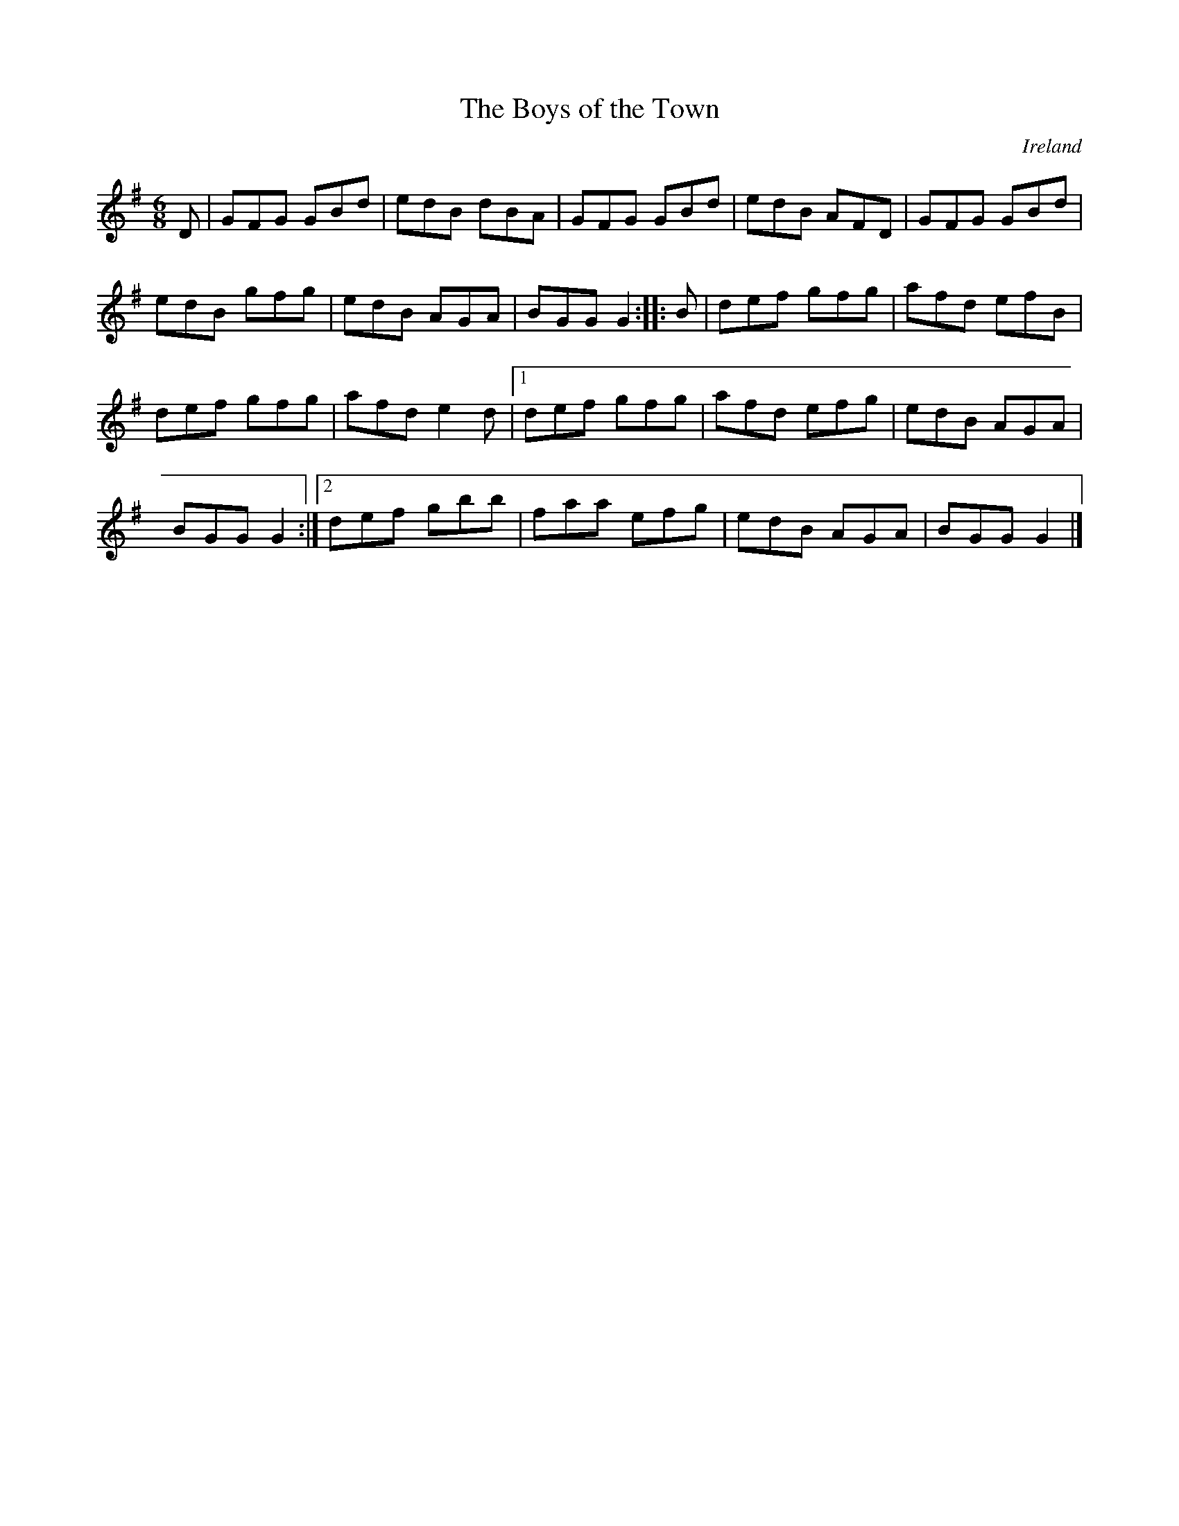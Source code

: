 X:7
T:The Boys of the Town
O:Ireland
Z:Transcribed by Frank Nordberg - http://www.musicaviva.com
R:jig
M:6/8
L:1/8
K:G
D | GFG GBd | edB dBA | GFG GBd | edB AFD | GFG GBd |
edB gfg | edB AGA | BGG G2 :: B | def gfg | afd efB |
def gfg | afd e2d |1 def gfg | afd efg | edB AGA |
BGG G2 :|2 def gbb | faa efg | edB AGA | BGG G2 |]
